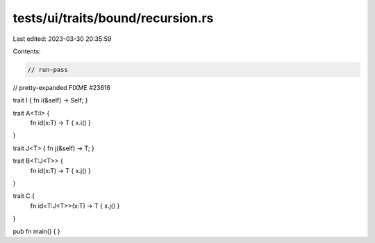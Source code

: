 tests/ui/traits/bound/recursion.rs
==================================

Last edited: 2023-03-30 20:35:59

Contents:

.. code-block:: rs

    // run-pass
// pretty-expanded FIXME #23616

trait I { fn i(&self) -> Self; }

trait A<T:I> {
    fn id(x:T) -> T { x.i() }
}

trait J<T> { fn j(&self) -> T; }

trait B<T:J<T>> {
    fn id(x:T) -> T { x.j() }
}

trait C {
    fn id<T:J<T>>(x:T) -> T { x.j() }
}

pub fn main() { }


